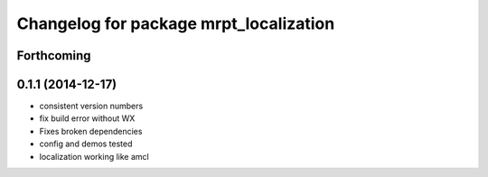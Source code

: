 ^^^^^^^^^^^^^^^^^^^^^^^^^^^^^^^^^^^^^^^
Changelog for package mrpt_localization
^^^^^^^^^^^^^^^^^^^^^^^^^^^^^^^^^^^^^^^

Forthcoming
-----------

0.1.1 (2014-12-17)
------------------
* consistent version numbers
* fix build error without WX
* Fixes broken dependencies
* config and demos tested
* localization working like amcl

